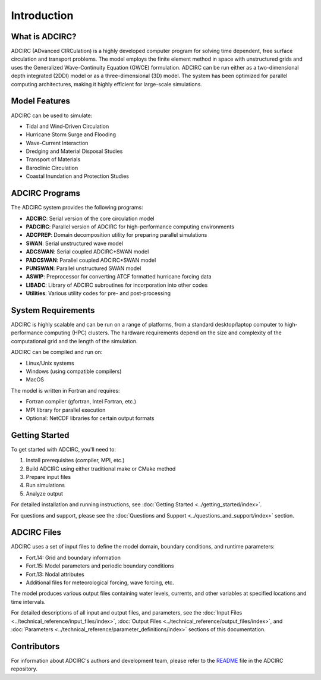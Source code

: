 Introduction
============

What is ADCIRC?
---------------

ADCIRC (ADvanced CIRCulation) is a highly developed computer program for solving time dependent, free surface circulation and transport problems. The model employs the finite element method in space with unstructured grids and uses the Generalized Wave-Continuity Equation (GWCE) formulation. ADCIRC can be run either as a two-dimensional depth integrated (2DDI) model or as a three-dimensional (3D) model. The system has been optimized for parallel computing architectures, making it highly efficient for large-scale simulations.

Model Features
--------------

ADCIRC can be used to simulate:

* Tidal and Wind-Driven Circulation
* Hurricane Storm Surge and Flooding
* Wave-Current Interaction
* Dredging and Material Disposal Studies
* Transport of Materials
* Baroclinic Circulation
* Coastal Inundation and Protection Studies

ADCIRC Programs
---------------

The ADCIRC system provides the following programs:

* **ADCIRC**: Serial version of the core circulation model
* **PADCIRC**: Parallel version of ADCIRC for high-performance computing environments
* **ADCPREP**: Domain decomposition utility for preparing parallel simulations
* **SWAN**: Serial unstructured wave model
* **ADCSWAN**: Serial coupled ADCIRC+SWAN model
* **PADCSWAN**: Parallel coupled ADCIRC+SWAN model
* **PUNSWAN**: Parallel unstructured SWAN model
* **ASWIP**: Preprocessor for converting ATCF formatted hurricane forcing data
* **LIBADC**: Library of ADCIRC subroutines for incorporation into other codes
* **Utilities**: Various utility codes for pre- and post-processing

System Requirements
-------------------

ADCIRC is highly scalable and can be run on a range of platforms, from a standard desktop/laptop computer to high-performance computing (HPC) clusters. The hardware requirements depend on the size and complexity of the computational grid and the length of the simulation.

ADCIRC can be compiled and run on:

* Linux/Unix systems
* Windows (using compatible compilers)
* MacOS

The model is written in Fortran and requires:

* Fortran compiler (gfortran, Intel Fortran, etc.)
* MPI library for parallel execution
* Optional: NetCDF libraries for certain output formats

Getting Started
---------------

To get started with ADCIRC, you'll need to:

1. Install prerequisites (compiler, MPI, etc.)
2. Build ADCIRC using either traditional make or CMake method
3. Prepare input files
4. Run simulations
5. Analyze output

For detailed installation and running instructions, see :doc:`Getting Started <../getting_started/index>`.

For questions and support, please see the :doc:`Questions and Support <../questions_and_support/index>` section.

ADCIRC Files
------------

ADCIRC uses a set of input files to define the model domain, boundary conditions, and runtime parameters:

* Fort.14: Grid and boundary information
* Fort.15: Model parameters and periodic boundary conditions
* Fort.13: Nodal attributes
* Additional files for meteorological forcing, wave forcing, etc.

The model produces various output files containing water levels, currents, and other variables at specified locations and time intervals.

For detailed descriptions of all input and output files, and parameters, see the :doc:`Input Files <../technical_reference/input_files/index>`, :doc:`Output Files <../technical_reference/output_files/index>`, and :doc:`Parameters <../technical_reference/parameter_definitions/index>` sections of this documentation. 

Contributors
------------

For information about ADCIRC's authors and development team, please refer to the `README <https://github.com/adcirc/adcirc?tab=readme-ov-file>`_ file in the ADCIRC repository.

